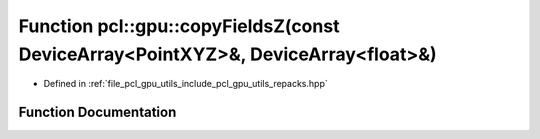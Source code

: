 .. _exhale_function_repacks_8hpp_1a739c73e32ff4baefad177fd0ba033698:

Function pcl::gpu::copyFieldsZ(const DeviceArray<PointXYZ>&, DeviceArray<float>&)
=================================================================================

- Defined in :ref:`file_pcl_gpu_utils_include_pcl_gpu_utils_repacks.hpp`


Function Documentation
----------------------


.. doxygenfunction:: pcl::gpu::copyFieldsZ(const DeviceArray<PointXYZ>&, DeviceArray<float>&)
